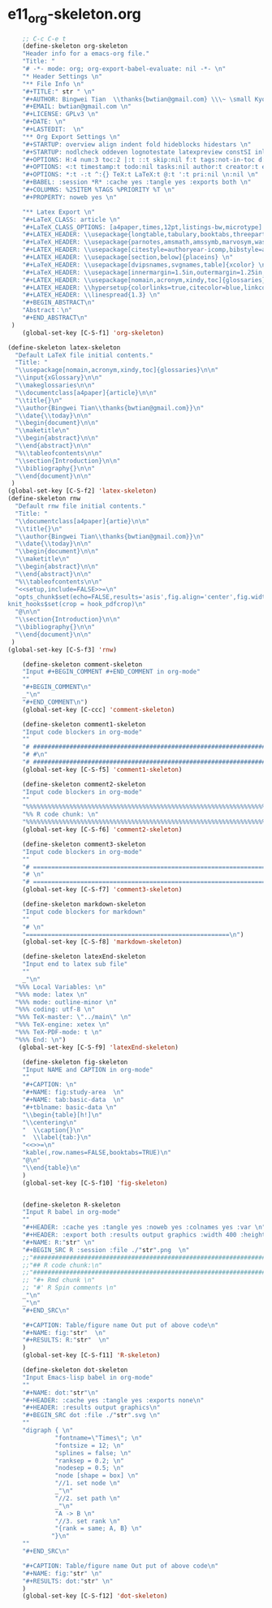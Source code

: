 #+STARTUP: showall
* e11_org-skeleton.org
  :PROPERTIES:
  :ARCHIVE_TIME: 2014-06-16 Mon 10:18
  :ARCHIVE_FILE: ~/Dropbox/config/emacs/00_setEmacs/00_initEmacs/orgEmacs/e11_org-skeleton.org
  :ARCHIVE_OLPATH: e02_core.org/Org-mode-core
  :ARCHIVE_CATEGORY: e11_org-skeleton
  :END:
#+BEGIN_SRC emacs-lisp
        ;; C-c C-e t
        (define-skeleton org-skeleton
        "Header info for a emacs-org file."
        "Title: "
        "# -*- mode: org; org-export-babel-evaluate: nil -*- \n"
        "* Header Settings \n"
        "** File Info \n"
        "#+TITLE:" str " \n"
        "#+AUTHOR: Bingwei Tian  \\thanks{bwtian@gmail.com} \\\~ \small Kyoto University, Kyoto, Japan \n"
        "#+EMAIL: bwtian@gmail.com \n"
        "#+LICENSE: GPLv3 \n"
        "#+DATE: \n"
        "#+LASTEDIT:  \n"
        "** Org Export Settings \n"  
        "#+STARTUP: overview align indent fold hideblocks hidestars \n"
        "#+STARTUP: nodlcheck oddeven lognotestate latexpreview constSI inlineimages \n"
        "#+OPTIONS: H:4 num:3 toc:2 |:t ::t skip:nil f:t tags:not-in-toc d:(HIDE) \n" 
        "#+OPTIONS: <:t timestamp:t todo:nil tasks:nil author:t creator:t email:t \n"
        "#+OPTIONS: *:t -:t ^:{} TeX:t LaTeX:t @:t ':t pri:nil \n:nil \n"
        "#+BABEL: :session *R* :cache yes :tangle yes :exports both \n"
        "#+COLUMNS: %25ITEM %TAGS %PRIORITY %T \n"
        "#+PROPERTY: noweb yes \n"
        
        "** Latex Export \n"
        "#+LaTeX_CLASS: article \n"
        "#+LaTeX_CLASS_OPTIONS: [a4paper,times,12pt,listings-bw,microtype] \n"
        "#+LATEX_HEADER: \\usepackage{longtable,tabulary,booktabs,threeparttable,tabularx,graphicx,float,wrapfig,url,underscore} \n"
        "#+LaTeX_HEADER: \\usepackage{parnotes,amsmath,amssymb,marvosym,wasysym} \n"
        "#+LATEX_HEADER: \\usepackage[citestyle=authoryear-icomp,bibstyle=authoryear,hyperref=true,maxcitenames=3,url=true,backend=biber,natbib=true]{biblatex} \n"
        "#+LATEX_HEADER: \\usepackage[section,below]{placeins} \n"
        "#+LaTeX_HEADER: \\usepackage[dvipsnames,svgnames,table]{xcolor} \n"
        "#+LaTeX_HEADER: \\usepackage[innermargin=1.5in,outermargin=1.25in,vmargin=1.25in]{geometry} \n"
        "#+LATEX_HEADER: \\usepackage[nomain,acronym,xindy,toc]{glossaries}\n"
        "#+LATEX_HEADER: \\hypersetup{colorlinks=true,citecolor=blue,linkcolor=blue,citebordercolor={0 1 0},linktocpage,pdfstartview=FitH,anchorcolor=blue,filecolor=blue,menucolor=blue,urlcolor=blue} \n"
        "#+LATEX_HEADER: \\linespread{1.3} \n"
        "#+BEGIN_ABSTRACT\n"
        "Abstract：\n"
        "#+END_ABSTRACT\n"
     )
        (global-set-key [C-S-f1] 'org-skeleton)

    (define-skeleton latex-skeleton
      "Default LaTeX file initial contents."
      "Title: "
      "\\usepackage[nomain,acronym,xindy,toc]{glossaries}\n\n"
      "\\input{xGlossary}\n\n"
      "\\makeglossaries\n\n"
      "\\documentclass[a4paper]{article}\n\n"
      "\\title{}\n"
      "\\author{Bingwei Tian\\thanks{bwtian@gmail.com}}\n"
      "\\date{\\today}\n\n"
      "\\begin{document}\n\n"
      "\\maketitle\n"
      "\\begin{abstract}\n\n"
      "\\end{abstract}\n\n"
      "%\\tableofcontents\n\n"
      "\\section{Introduction}\n\n"
      "\\bibliography{}\n\n"
      "\\end{document}\n\n"
     )
    (global-set-key [C-S-f2] 'latex-skeleton)
    (define-skeleton rnw
      "Default rnw file initial contents."
      "Title: "
      "\\documentclass[a4paper]{artie}\n\n"
      "\\title{}\n"
      "\\author{Bingwei Tian\\thanks{bwtian@gmail.com}}\n"
      "\\date{\\today}\n\n"
      "\\begin{document}\n\n"
      "\\maketitle\n"
      "\\begin{abstract}\n\n"
      "\\end{abstract}\n\n"
      "%\\tableofcontents\n\n"
      "<<setup,include=FALSE>>=\n"
      "opts_chunk$set(echo=FALSE,results='asis',fig.align='center',fig.width=8,out.width='.8\\\\paperwidth',fig.pos='!ht',warning=FALSE)
    knit_hooks$set(crop = hook_pdfcrop)\n"
      "@\n\n"
      "\\section{Introduction}\n\n"
      "\\bibliography{}\n\n"
      "\\end{document}\n\n"
     )
    (global-set-key [C-S-f3] 'rnw)

        (define-skeleton comment-skeleton
        "Input #+BEGIN_COMMENT #+END_COMMENT in org-mode"
        ""
        "#+BEGIN_COMMENT\n"
        _"\n"
        "#+END_COMMENT\n")
        (global-set-key [C-ccc] 'comment-skeleton)

        (define-skeleton comment1-skeleton
        "Input code blockers in org-mode"
        ""
        "# #####################################################################\n"
        "# #\n"
        "# #####################################################################\n")
        (global-set-key [C-S-f5] 'comment1-skeleton)

        (define-skeleton comment2-skeleton
        "Input code blockers in org-mode"
        ""
        "%%%%%%%%%%%%%%%%%%%%%%%%%%%%%%%%%%%%%%%%%%%%%%%%%%%%%%%%%%%%%%%%%%%%%%%\n"
        "%% R code chunk: \n"
        "%%%%%%%%%%%%%%%%%%%%%%%%%%%%%%%%%%%%%%%%%%%%%%%%%%%%%%%%%%%%%%%%%%%%%%%\n")
        (global-set-key [C-S-f6] 'comment2-skeleton)

        (define-skeleton comment3-skeleton
        "Input code blockers in org-mode"
        ""
        "# =====================================================================\n"
        "# \n"
        "# =====================================================================\n")
        (global-set-key [C-S-f7] 'comment3-skeleton)

        (define-skeleton markdown-skeleton
        "Input code blockers for markdown"
        ""
        "# \n"
        "========================================================\n")
        (global-set-key [C-S-f8] 'markdown-skeleton)

        (define-skeleton latexEnd-skeleton
        "Input end to latex sub file"
        ""
        _"\n"
      "%%% Local Variables: \n"
      "%%% mode: latex \n"
      "%%% mode: outline-minor \n"
      "%%% coding: utf-8 \n"
      "%%% TeX-master: \"../main\" \n"
      "%%% TeX-engine: xetex \n"
      "%%% TeX-PDF-mode: t \n"
      "%%% End: \n")
       (global-set-key [C-S-f9] 'latexEnd-skeleton)

        (define-skeleton fig-skeleton
        "Input NAME and CAPTION in org-mode"
        ""
        "#+CAPTION: \n"
        "#+NAME: fig:study-area  \n"
        "#+NAME: tab:basic-data  \n"
        "#+tblname: basic-data \n"
        "\\begin{table}[h!]\n"
        "\\centering\n"
        "  \\caption{}\n"
        "  \\label{tab:}\n"
        "<<>>=\n"
        "kable(,row.names=FALSE,booktabs=TRUE)\n"
        "@\n"
        "\\end{table}\n"
        )
        (global-set-key [C-S-f10] 'fig-skeleton)


        (define-skeleton R-skeleton
        "Input R babel in org-mode"
        ""
        "#+HEADER: :cache yes :tangle yes :noweb yes :colnames yes :var \n"
        "#+HEADER: :export both :results output graphics :width 400 :height 300\n"
        "#+NAME: R:"str" \n"
        "#+BEGIN_SRC R :session :file ./"str".png  \n"
        ;;"###############################################################################\n"
        ;;"## R code chunk:\n"
        ;;"###############################################################################\n"
        ;; "#+ Rmd chunk \n"
        ;; "#' R Spin comments \n"
        _"\n"
        _"\n"
        "#+END_SRC\n"

        "#+CAPTION: Table/figure name Out put of above code\n"
        "#+NAME: fig:"str"  \n"
        "#+RESULTS: R:"str"  \n"
        )
        (global-set-key [C-S-f11] 'R-skeleton)

        (define-skeleton dot-skeleton
        "Input Emacs-lisp babel in org-mode"
        ""
        "#+NAME: dot:"str"\n"
        "#+HEADER: :cache yes :tangle yes :exports none\n"
        "#+HEADER: :results output graphics\n"
        "#+BEGIN_SRC dot :file ./"str".svg \n"
        ""
        "digraph { \n"
                 "fontname=\"Times\"; \n"
                 "fontsize = 12; \n"
                 "splines = false; \n"
                 "ranksep = 0.2; \n"
                 "nodesep = 0.5; \n"
                 "node [shape = box] \n"
                 "//1. set node \n"
                 _"\n"
                 "//2. set path \n"
                 _"\n"
                 "A -> B \n" 
                 "//3. set rank \n"
                 "{rank = same; A, B} \n"
                "}\n"
        "" 
        "#+END_SRC\n"

        "#+CAPTION: Table/figure name Out put of above code\n"
        "#+NAME: fig:"str" \n"
        "#+RESULTS: dot:"str" \n"
        )
        (global-set-key [C-S-f12] 'dot-skeleton)
#+END_SRC
